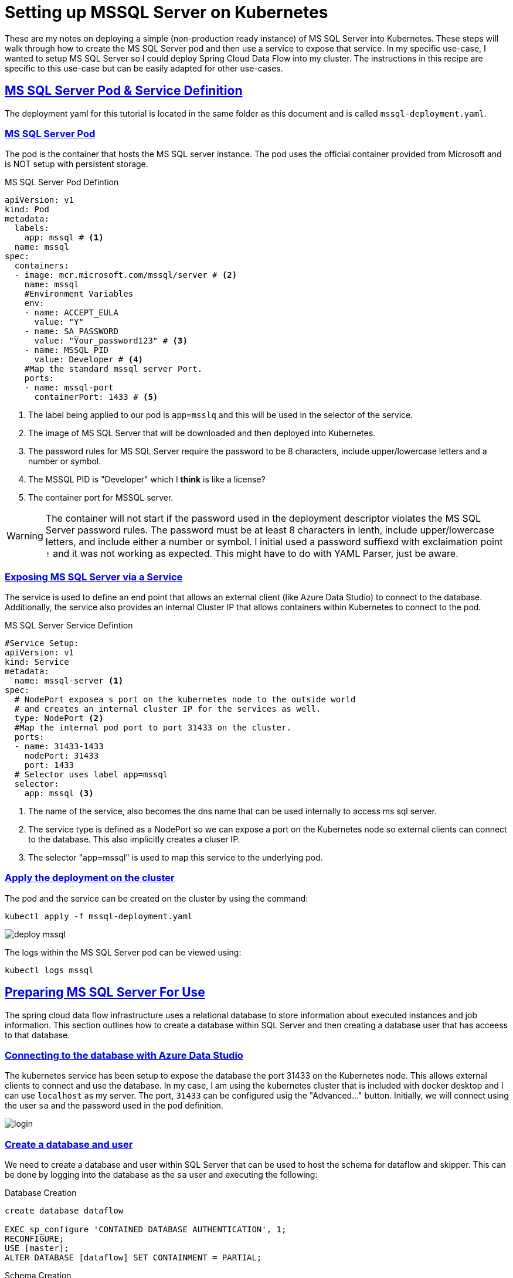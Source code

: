 :sectlinks:
:sectanchors:
:stylesheet: asciidoctor.css
:imagesdir: ./images
// If not rendered on github, we use fonts for the captions, otherwise, we assign github emojis. DO NOT PUT A BLANK LINE BEFORE THIS, the ICONS don't render.
ifndef::env-github[]
:icons: font
endif::[]
ifdef::env-github[]
:important-caption: :exclamation:
:warning-caption: :x:
:caution-caption: :hand:
:note-caption: :bulb:
:tip-caption: :mag:
endif::[]

= Setting up MSSQL Server on Kubernetes

These are my notes on deploying a simple (non-production ready instance) of MS SQL Server into Kubernetes. These steps will walk through how to
create the MS SQL Server pod and then use a service to expose that service. In my specific use-case, I wanted to setup MS SQL Server so I could
deploy Spring Cloud Data Flow into my cluster. The instructions in this recipe are specific to this use-case but can be easily adapted for other
use-cases.

== MS SQL Server Pod & Service Definition

The deployment yaml for this tutorial is located in the same folder as this document and is called `mssql-deployment.yaml`. 

=== MS SQL Server Pod

The pod is the container that hosts the MS SQL server instance. The pod uses the official container provided from Microsoft and is NOT
setup with persistent storage.

.MS SQL Server Pod Defintion
[source,yaml]
----
apiVersion: v1
kind: Pod
metadata:
  labels:
    app: mssql # <1>
  name: mssql
spec:
  containers:
  - image: mcr.microsoft.com/mssql/server # <2>
    name: mssql
    #Environment Variables
    env:
    - name: ACCEPT_EULA
      value: "Y"
    - name: SA_PASSWORD
      value: "Your_password123" # <3>
    - name: MSSQL_PID
      value: Developer # <4>
    #Map the standard mssql server Port.
    ports:
    - name: mssql-port
      containerPort: 1433 # <5>
----
<1> The label being applied to our pod is `app=msslq` and this will be used in the selector of the service.
<2> The image of MS SQL Server that will be downloaded and then deployed into Kubernetes.
<3> The password rules for MS SQL Server require the password to be 8 characters, include upper/lowercase letters and a number or symbol.
<4> The MSSQL PID is "Developer" which I *think* is like a license?
<5> The container port for MSSQL server.

WARNING: The container will not start if the password used in the deployment descriptor violates the MS SQL Server password rules.
The password must be at least 8 characters in lenth, include upper/lowercase letters, and include either a number or symbol. I initial
used a password suffiexd with exclaimation point `!` and it was not working as expected. This might have to do with YAML Parser, just be aware.


=== Exposing MS SQL Server via a Service

The service is used to define an end point that allows an external client (like Azure Data Studio) to connect to the database. Additionally,
the service also provides an internal Cluster IP that allows containers within Kubernetes to connect to the pod.

.MS SQL Server Service Defintion
[source,yaml]
----
#Service Setup:
apiVersion: v1
kind: Service
metadata:
  name: mssql-server <1>
spec:
  # NodePort exposea s port on the kubernetes node to the outside world
  # and creates an internal cluster IP for the services as well.
  type: NodePort <2>
  #Map the internal pod port to port 31433 on the cluster.
  ports:
  - name: 31433-1433
    nodePort: 31433
    port: 1433
  # Selector uses label app=mssql
  selector:
    app: mssql <3>
----
<1> The name of the service, also becomes the dns name that can be used internally to access ms sql server.
<2> The service type is defined as a NodePort so we can expose a port on the Kubernetes node so external clients can connect to the database.
This also implicitly creates a cluser IP.
<3> The selector "app=mssql" is used to map this service to the underlying pod.


=== Apply the deployment on the cluster

The pod and the service can be created on the cluster by using the command: 

`kubectl apply -f mssql-deployment.yaml`

image:deploy-mssql.png[]

The logs within the MS SQL Server pod can be viewed using:

`kubectl logs mssql`

== Preparing MS SQL Server For Use

The spring cloud data flow infrastructure uses a relational database to store information about executed instances and job information.
This section outlines how to create a database within SQL Server and then creating a database user that has acceess to that database.

=== Connecting to the database with Azure Data Studio

The kubernetes service has been setup to expose the database the port 31433 on the Kubernetes node. This allows external clients to connect
and use the database. In my case, I am using the kubernetes cluster that is included with docker desktop and I can use `localhost` as my server.
The port, `31433` can be configured usig the "Advanced..." button. Initially, we will connect using the user `sa` and the password used in the pod definition.

image:login.png[]

=== Create a database and user

We need to create a database and user within SQL Server that can be used to host the schema for dataflow and skipper. This can be done by logging
into the database as the `sa` user and executing the following: 

.Database Creation
----
create database dataflow

EXEC sp_configure 'CONTAINED DATABASE AUTHENTICATION', 1;
RECONFIGURE;
USE [master];
ALTER DATABASE [dataflow] SET CONTAINMENT = PARTIAL;
----

.Schema Creation
----
-- This must be executed by itself.
use [dataflow];
create schema task;
----

.User Creation
----
use [dataflow];
create schema task;

create login dataflow with password = 'Coolpass1!'
create user dataflow for login dataflow with default_schema=task;
grant control on schema :: task to dataflow;
----

